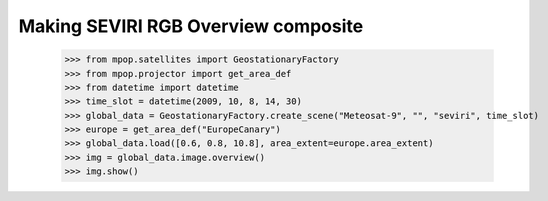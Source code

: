 Making SEVIRI RGB Overview composite
=====================================

    >>> from mpop.satellites import GeostationaryFactory
    >>> from mpop.projector import get_area_def
    >>> from datetime import datetime
    >>> time_slot = datetime(2009, 10, 8, 14, 30)
    >>> global_data = GeostationaryFactory.create_scene("Meteosat-9", "", "seviri", time_slot)
    >>> europe = get_area_def("EuropeCanary")
    >>> global_data.load([0.6, 0.8, 10.8], area_extent=europe.area_extent)
    >>> img = global_data.image.overview()
    >>> img.show()

.. image:: images/myoverview.png
